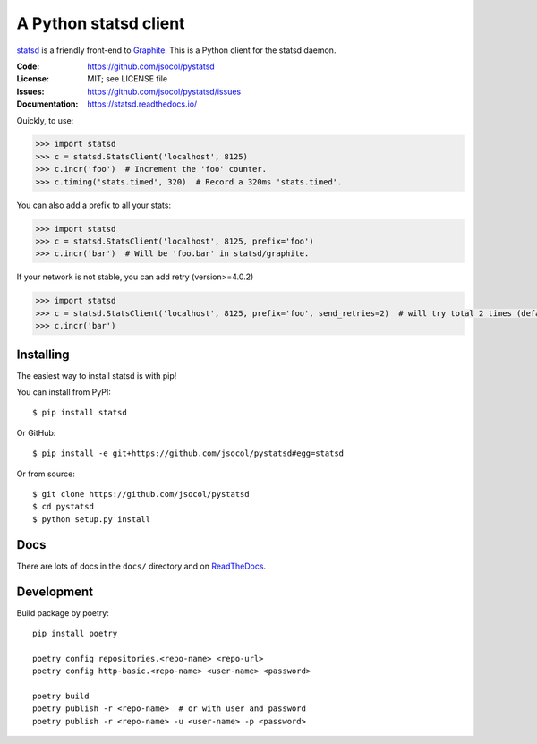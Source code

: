 ======================
A Python statsd client
======================

statsd_ is a friendly front-end to Graphite_. This is a Python client
for the statsd daemon.

.. image:: https://github.com/jsocol/pystatsd/actions/workflows/ci.yml/badge.svg
   :target: https://github.com/jsocol/pystatsd/actions/workflows/ci.yml
   :alt: Latest CI status

.. image:: https://img.shields.io/pypi/v/statsd.svg
   :target: https://pypi.python.org/pypi/statsd/
   :alt: Latest release

.. image:: https://img.shields.io/pypi/pyversions/statsd.svg
   :target: https://pypi.python.org/pypi/statsd/
   :alt: Supported Python versions

.. image:: https://img.shields.io/pypi/wheel/statsd.svg
   :target: https://pypi.python.org/pypi/statsd/
   :alt: Wheel Status

:Code:          https://github.com/jsocol/pystatsd
:License:       MIT; see LICENSE file
:Issues:        https://github.com/jsocol/pystatsd/issues
:Documentation: https://statsd.readthedocs.io/

Quickly, to use:

.. code-block:: python

    >>> import statsd
    >>> c = statsd.StatsClient('localhost', 8125)
    >>> c.incr('foo')  # Increment the 'foo' counter.
    >>> c.timing('stats.timed', 320)  # Record a 320ms 'stats.timed'.

You can also add a prefix to all your stats:

.. code-block:: python

    >>> import statsd
    >>> c = statsd.StatsClient('localhost', 8125, prefix='foo')
    >>> c.incr('bar')  # Will be 'foo.bar' in statsd/graphite.

If your network is not stable, you can add retry (version>=4.0.2)

.. code-block:: python

    >>> import statsd
    >>> c = statsd.StatsClient('localhost', 8125, prefix='foo', send_retries=2)  # will try total 2 times (default is 1) when send data
    >>> c.incr('bar')


Installing
==========

The easiest way to install statsd is with pip!

You can install from PyPI::

    $ pip install statsd

Or GitHub::

    $ pip install -e git+https://github.com/jsocol/pystatsd#egg=statsd

Or from source::

    $ git clone https://github.com/jsocol/pystatsd
    $ cd pystatsd
    $ python setup.py install


Docs
====

There are lots of docs in the ``docs/`` directory and on ReadTheDocs_.


.. _statsd: https://github.com/etsy/statsd
.. _Graphite: https://graphite.readthedocs.io/
.. _ReadTheDocs: https://statsd.readthedocs.io/en/latest/index.html


Development
====

Build package by poetry::


    pip install poetry

    poetry config repositories.<repo-name> <repo-url>
    poetry config http-basic.<repo-name> <user-name> <password>

    poetry build
    poetry publish -r <repo-name>  # or with user and password
    poetry publish -r <repo-name> -u <user-name> -p <password>
